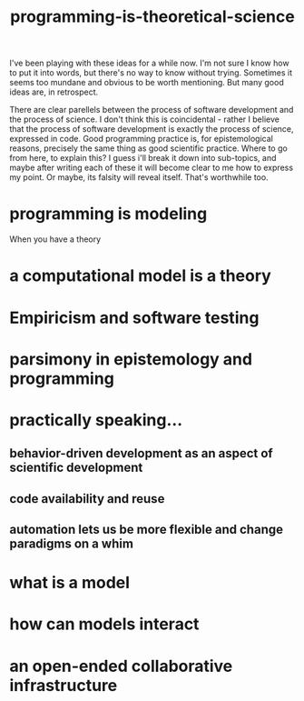 :PROPERTIES:
:ID:       8641ab70-b5a0-4d75-b9fe-4b09bd3a387a
:END:
#+title: programming-is-theoretical-science


I've been playing with these ideas for a while now.
I'm not sure I know how to put it into words, but there's no way to know without trying.
Sometimes it seems too mundane and obvious to be worth mentioning.
But many good ideas are, in retrospect.

There are clear parellels between the process of software development and the process of science.
I don't think this is coincidental - rather I believe that the process of software development is exactly the process of science, expressed in code.
Good programming practice is, for epistemological reasons, precisely the same thing as good scientific practice.
Where to go from here, to explain this?
I guess i'll break it down into sub-topics, and maybe after writing each of these it will become clear to me how to express my point.
Or maybe, its falsity will reveal itself.
That's worthwhile too.


* programming is modeling

When you have a theory 

* a computational model is a theory


* Empiricism and software testing

* parsimony in epistemology and programming


* practically speaking...
** behavior-driven development as an aspect of scientific development

** code availability and reuse 

** automation lets us be more flexible and change paradigms on a whim

* what is a model
* how can models interact
* an open-ended collaborative infrastructure
